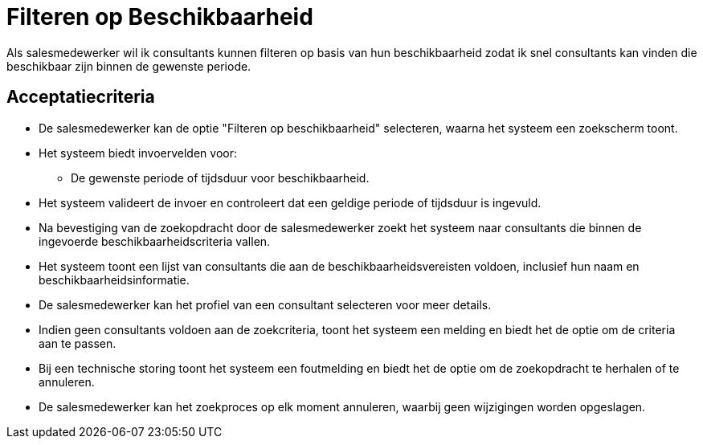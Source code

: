 = Filteren op Beschikbaarheid

Als salesmedewerker  
wil ik consultants kunnen filteren op basis van hun beschikbaarheid  
zodat ik snel consultants kan vinden die beschikbaar zijn binnen de gewenste periode.

== Acceptatiecriteria

- De salesmedewerker kan de optie "Filteren op beschikbaarheid" selecteren, waarna het systeem een zoekscherm toont.
- Het systeem biedt invoervelden voor:
  * De gewenste periode of tijdsduur voor beschikbaarheid.
- Het systeem valideert de invoer en controleert dat een geldige periode of tijdsduur is ingevuld.
- Na bevestiging van de zoekopdracht door de salesmedewerker zoekt het systeem naar consultants die binnen de ingevoerde beschikbaarheidscriteria vallen.
- Het systeem toont een lijst van consultants die aan de beschikbaarheidsvereisten voldoen, inclusief hun naam en beschikbaarheidsinformatie.
- De salesmedewerker kan het profiel van een consultant selecteren voor meer details.
- Indien geen consultants voldoen aan de zoekcriteria, toont het systeem een melding en biedt het de optie om de criteria aan te passen.
- Bij een technische storing toont het systeem een foutmelding en biedt het de optie om de zoekopdracht te herhalen of te annuleren.
- De salesmedewerker kan het zoekproces op elk moment annuleren, waarbij geen wijzigingen worden opgeslagen.
